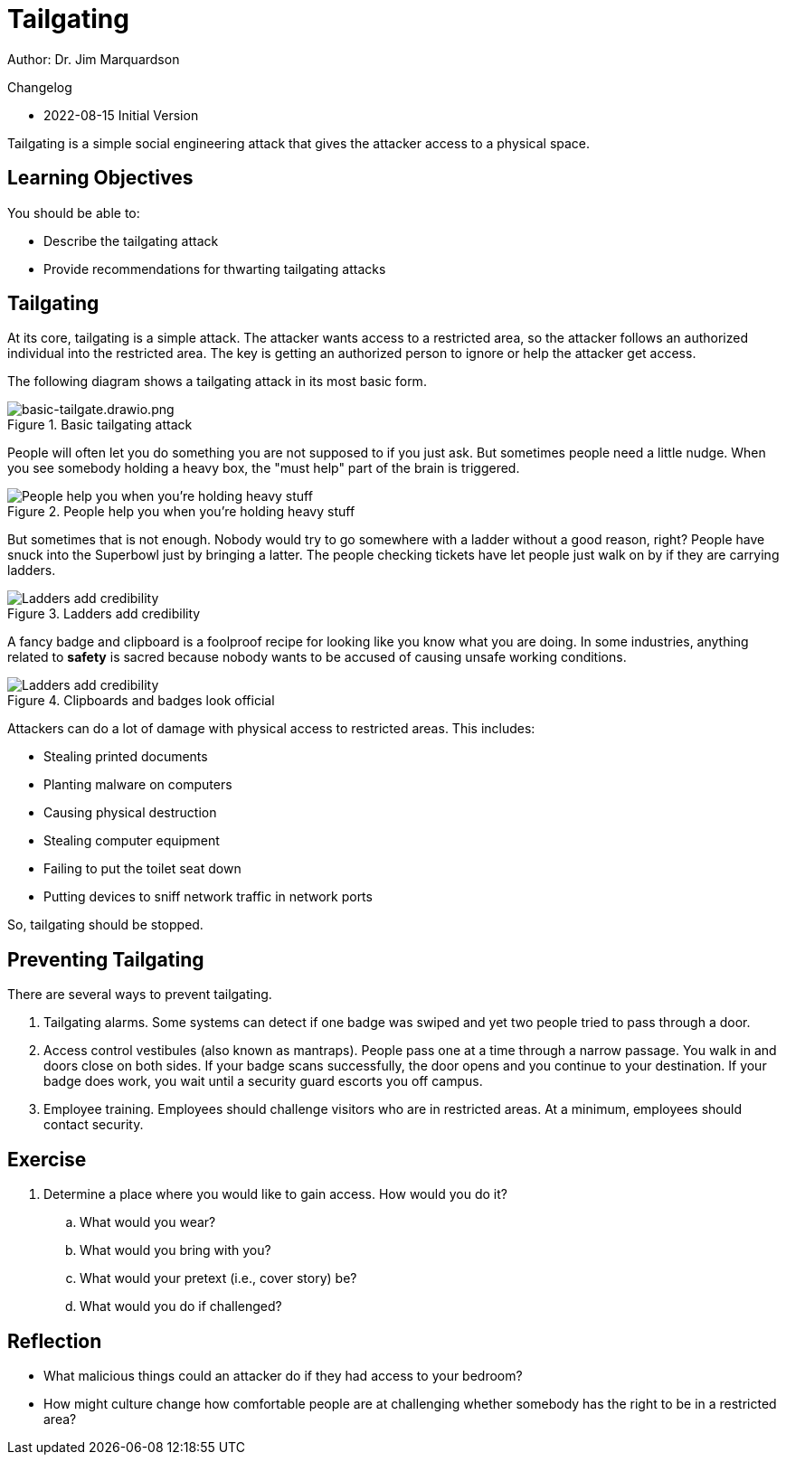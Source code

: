 = Tailgating

Author: Dr. Jim Marquardson

Changelog

* 2022-08-15 Initial Version

Tailgating is a simple social engineering attack that gives the attacker access to a physical space.

== Learning Objectives

You should be able to:

* Describe the tailgating attack
* Provide recommendations for thwarting tailgating attacks

== Tailgating

At its core, tailgating is a simple attack. The attacker wants access to a restricted area, so the attacker follows an authorized individual into the restricted area. The key is getting an authorized person to ignore or help the attacker get access.

The following diagram shows a tailgating attack in its most basic form.

.Basic tailgating attack
image::basic-tailgate.drawio.png[basic-tailgate.drawio.png]

People will often let you do something you are not supposed to if you just ask. But sometimes people need a little nudge. When you see somebody holding a heavy box, the "must help" part of the brain is triggered.

.People help you when you're holding heavy stuff
image::tailgate-box.drawio.png[People help you when you're holding heavy stuff]

But sometimes that is not enough. Nobody would try to go somewhere with a ladder without a good reason, right? People have snuck into the Superbowl just by bringing a latter. The people checking tickets have let people just walk on by if they are carrying ladders.

.Ladders add credibility
image::tailgate-ladder.drawio.png[Ladders add credibility]

A fancy badge and clipboard is a foolproof recipe for looking like you know what you are doing. In some industries, anything related to *safety* is sacred because nobody wants to be accused of causing unsafe working conditions.

.Clipboards and badges look official
image::tailgate-badge-and-clipboard.drawio.png[Ladders add credibility]

Attackers can do a lot of damage with physical access to restricted areas. This includes:

* Stealing printed documents
* Planting malware on computers
* Causing physical destruction
* Stealing computer equipment
* Failing to put the toilet seat down
* Putting devices to sniff network traffic in network ports

So, tailgating should be stopped.

== Preventing Tailgating

There are several ways to prevent tailgating.

. Tailgating alarms. Some systems can detect if one badge was swiped and yet two people tried to pass through a door.
. Access control vestibules (also known as mantraps). People pass one at a time through a narrow passage. You walk in and doors close on both sides. If your badge scans successfully, the door opens and you continue to your destination. If your badge does work, you wait until a security guard escorts you off campus.
. Employee training. Employees should challenge visitors who are in restricted areas. At a minimum, employees should contact security.

== Exercise

. Determine a place where you would like to gain access. How would you do it?
.. What would you wear?
.. What would you bring with you?
.. What would your pretext (i.e., cover story) be?
.. What would you do if challenged?

== Reflection

* What malicious things could an attacker do if they had access to your bedroom?
* How might culture change how comfortable people are at challenging whether somebody has the right to be in a restricted area?

